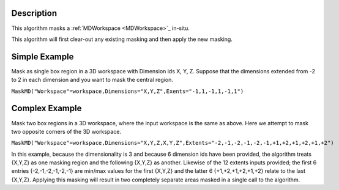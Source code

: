 .. algorithm::

.. summary::

.. alias::

.. properties::

Description
-----------

This algorithm masks a :ref:`MDWorkspace <MDWorkspace>`_ in-situ.

This algorithm will first clear-out any existing masking and then apply
the new masking.

Simple Example
--------------

Mask as single box region in a 3D workspace with Dimension ids X, Y, Z.
Suppose that the dimensions extended from -2 to 2 in each dimension and
you want to mask the central region.

``MaskMD("Workspace"=workspace,Dimensions="X,Y,Z",Exents="-1,1,-1,1,-1,1")``

Complex Example
---------------

Mask two box regions in a 3D workspace, where the input workspace is the
same as above. Here we attempt to mask two opposite corners of the 3D
workspace.

``MaskMD("Workspace"=workspace,Dimensions="X,Y,Z,X,Y,Z",Extents="-2,-1,-2,-1,-2,-1,+1,+2,+1,+2,+1,+2")``

In this example, because the dimensionality is 3 and because 6 dimension
ids have been provided, the algorithm treats {X,Y,Z} as one masking
region and the following {X,Y,Z} as another. Likewise of the 12 extents
inputs provided; the first 6 entries {-2,-1,-2,-1,-2,-1} are min/max
values for the first {X,Y,Z} and the latter 6 {+1,+2,+1,+2,+1,+2} relate
to the last {X,Y,Z}. Applying this masking will result in two completely
separate areas masked in a single call to the algorithm.

.. categories::

